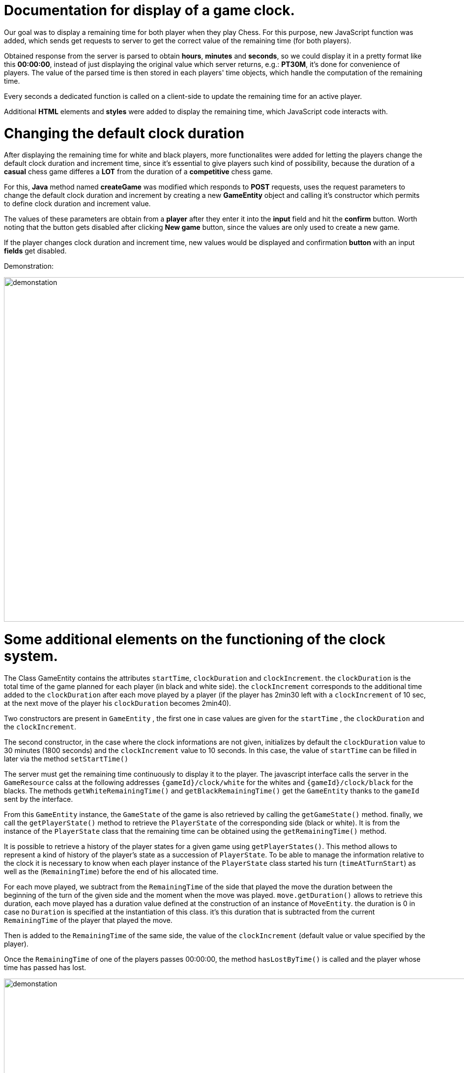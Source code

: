 = Documentation for display of a game clock.

Our goal was to display a remaining time for both player when they play Chess. For this purpose, new JavaScript function was added, which sends get requests to server to get the correct value of the remaining time (for both players).

Obtained response from the server is parsed to obtain *hours*, *minutes* and *seconds*, so we could display it in a pretty format like this *00:00:00*, instead of just displaying the original value which server returns, e.g.: *PT30M*, it's done for convenience of players. The value of the parsed time is then stored in each players' time objects, which handle the computation of the remaining time.

Every seconds a dedicated function is called on a client-side to update the remaining time for an active player.

Additional *HTML* elements and *styles* were added to display the remaining time, which JavaScript code interacts with.

= Changing the default clock duration

After displaying the remaining time for white and black players, more functionalites were added for letting the players change the default clock duration and increment time, since it's essential to give players such kind of possibility, because the duration of a *casual* chess game differes a *LOT* from the duration of a *competitive* chess game.

For this, *Java* method named *createGame* was modified which responds to *POST* requests, uses the request parameters to change the default clock duration and increment by creating a new *GameEntity* object and calling it's constructor which permits to define clock duration and increment value.

The values of these parameters are obtain from a *player* after they enter it into the *input* field and hit the *confirm* button. Worth noting that the button gets disabled after clicking *New game* button, since the values are only used to create a new game.

If the player changes clock duration and increment time, new values would be displayed and confirmation *button* with an input *fields* get disabled.

Demonstration:

image::Images/Demo.gif[demonstation,1000,700]

= Some additional elements on the functioning of the clock system.

The Class GameEntity contains the attributes `startTime`, `clockDuration` and `clockIncrement`.
the `clockDuration` is the total time of the game planned for each player (in black and white side).
 the `clockIncrement` corresponds to the additional time added to the `clockDuration` after each move played by a player (if the player has 2min30 left with a `clockIncrement` of 10 sec, at the next move of the player his `clockDuration` becomes 2min40).

Two constructors are present in `GameEntity` , the first one in case values are given for the `startTime` , the `clockDuration` and the `clockIncrement`.

The second constructor, in the case where the clock informations are not given, initializes by default the `clockDuration` value to 30 minutes (1800 seconds) and the `clockIncrement` value to 10 seconds. In this case, the value of `startTime` can be filled in later via the method `setStartTime()`

The server must get the remaining time continuously to display it to the player. The javascript interface calls the server in the `GameResource` calss at the following addresses `{gameId}/clock/white` for the whites and `{gameId}/clock/black` for the blacks. The methods `getWhiteRemainingTime()` and `getBlackRemainingTime()` get the `GameEntity` thanks to the `gameId` sent by the interface.

From this `GameEntity` instance, the `GameState` of the game is also retrieved by calling the `getGameState()` method. finally, we call the `getPlayerState()` method to retrieve the `PlayerState` of the corresponding side (black or white). It is from the instance of the `PlayerState` class that the remaining time can be obtained using the `getRemainingTime()` method.

It is possible to retrieve a history of the player states for a given game using `getPlayerStates()`. This method allows to represent a kind of history of the player's state as a succession of `PlayerState`. To be able to manage the information relative to the clock it is necessary to know when each player instance of the `PlayerState` class started his turn (`timeAtTurnStart`) as well as the (`RemainingTime`) before the end of his allocated time.

For each move played, we subtract from the `RemainingTime` of the side that played the move the duration between the beginning of the turn of the given side and the moment when the move was played. `move.getDuration()` allows to retrieve this duration, each move played has a duration value defined at the construction of an instance of `MoveEntity`. the duration is 0 in case no `Duration` is specified at the instantiation of this class. it's this duration that is subtracted from the current `RemainingTime` of the player that played the move.

Then is added to the `RemainingTime` of the same side, the value of the `clockIncrement` (default value or value specified by the player).
 
Once the `RemainingTime` of one of the players passes 00:00:00, the method `hasLostByTime()` is called and the player whose time has passed has lost.

image::Diagrams/GameClock.svg[demonstation,1000,700]

= Source

Resources which were used during the implementation:

JavaScript GET Request:: https://stackoverflow.com/questions/247483/http-get-request-in-javascript
JavaScript POST Request:: https://stackoverflow.com/questions/9713058/send-post-data-using-xmlhttprequest
